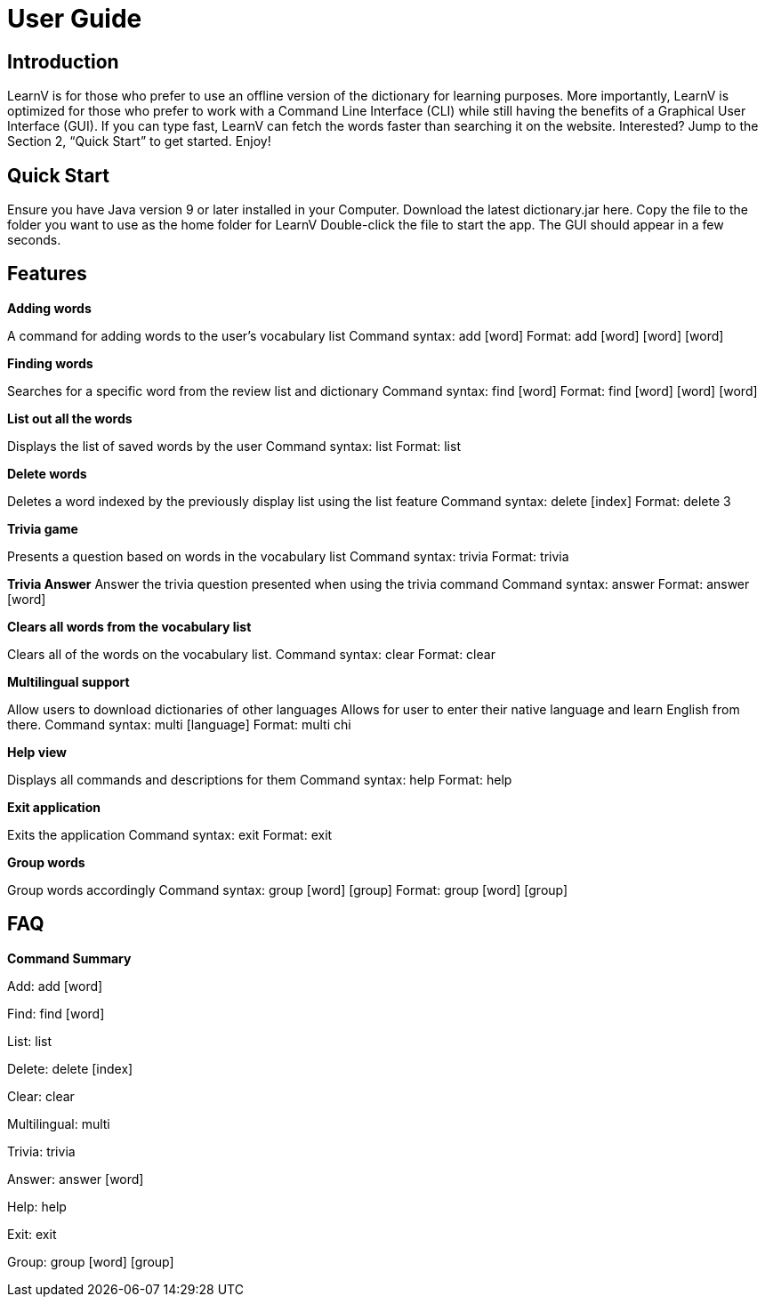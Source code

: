 = User Guide

== Introduction

LearnV is for those who prefer to use an offline version of the dictionary for learning purposes. More importantly, LearnV is optimized for those who prefer to work with a Command Line Interface (CLI) while still having the benefits of a Graphical User Interface (GUI). If you can type fast, LearnV can fetch the words faster than searching it on the website. Interested? Jump to the Section 2, “Quick Start” to get started. Enjoy!

== Quick Start
Ensure you have Java version 9 or later installed in your Computer.
Download the latest dictionary.jar here.
Copy the file to the folder you want to use as the home folder for LearnV
Double-click the file to start the app. The GUI should appear in a few seconds.

== Features
**Adding words**

A command for adding words to the user’s vocabulary list
Command syntax: add [word]
Format: add [word] [word] [word]

*Finding words*

Searches for a specific word from the review list and dictionary
Command syntax: find [word]
Format: find [word] [word] [word]

*List out all the words*

Displays the list of saved words by the user
Command syntax: list
Format: list

*Delete words*

Deletes a word indexed by the previously display list using the list feature
Command syntax: delete [index]
Format: delete 3

*Trivia game*

Presents a question based on words in the vocabulary list
Command syntax: trivia
Format: trivia

*Trivia Answer*
Answer the trivia question presented when using the trivia command
Command syntax: answer
Format: answer [word]

*Clears all words from the vocabulary list*

Clears all of the words on the vocabulary list.
Command syntax: clear
Format: clear

*Multilingual support*

Allow users to download dictionaries of other languages
Allows for user to enter their native language and learn English from there.
Command syntax: multi [language]
Format: multi chi

*Help view*

Displays all commands and descriptions for them
Command syntax: help
Format: help

*Exit application*

Exits the application
Command syntax: exit
Format: exit

*Group words*

Group words accordingly
Command syntax: group [word] [group]
Format: group [word] [group]

== FAQ

*Command Summary*

Add: add [word]

Find: find [word]

List: list

Delete: delete [index]

Clear: clear

Multilingual: multi

Trivia: trivia

Answer: answer [word]

Help: help

Exit: exit

Group: group [word] [group]

